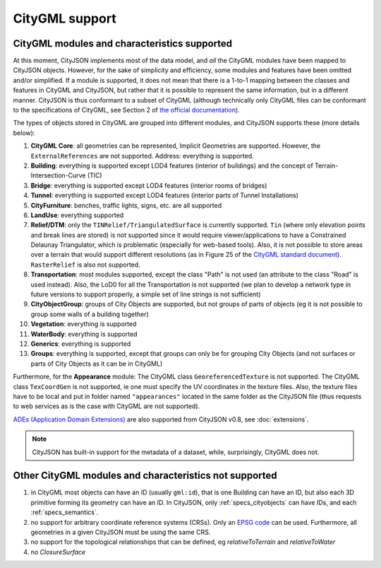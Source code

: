 ===============
CityGML support
===============


CityGML modules and characteristics supported
---------------------------------------------

At this moment, CityJSON implements most of the data model, and *all* the CityGML modules have been mapped to CityJSON objects.
However, for the sake of simplicity and efficiency, some modules and features have been omitted and/or simplified.
If a module is supported, it does not mean that there is a 1-to-1 mapping between the classes and features in CityGML and CityJSON, but rather that it is possible to represent the same information, but in a different manner.
CityJSON is thus conformant to a subset of CityGML (although technically only CityGML files can be conformant to the specifications of CityGML, see Section 2 of `the official documentation <https://portal.opengeospatial.org/files/?artifact_id=47842>`_).

The types of objects stored in CityGML are grouped into different modules, and CityJSON supports these (more details below):

#. **CityGML Core**: all geometries can be represented, Implicit Geometries are supported. However, the ``ExternalReferences`` are not supported. Address: everything is supported.
#. **Building**: everything is supported except LOD4 features (interior of buildings) and the concept of Terrain-Intersection-Curve (TIC)
#. **Bridge**: everything is supported except LOD4 features (interior rooms of bridges)
#. **Tunnel**: everything is supported except LOD4 features (interior parts of Tunnel Installations)
#. **CityFurniture**: benches, traffic lights, signs, etc. are all supported
#. **LandUse**: everything supported
#. **Relief/DTM**: only the ``TINRelief/TriangulatedSurface`` is currently supported. ``Tin`` (where only elevation points and break lines are stored) is not supported since it would require viewer/applications to have a Constrained Delaunay Triangulator, which is problematic (especially for web-based tools). Also, it is not possible to store areas over a terrain that would support different resolutions (as in Figure 25 of the `CityGML standard document <https://portal.opengeospatial.org/files/?artifact_id=47842>`_). ``RasterRelief`` is also not supported.
#. **Transportation**: most modules supported, except the class "Path" is not used (an attribute to the class "Road" is used instead). Also, the LoD0 for all the Transportation is not supported (we plan to develop a network type in future versions to support properly, a simple set of line strings is not sufficient)
#. **CityObjectGroup**: groups of City Objects are supported, but not groups of parts of objects (eg it is not possible to group some walls of a building together)
#. **Vegetation**: everything is supported
#. **WaterBody**: everything is supported
#. **Generics**: everything is supported
#. **Groups**: everything is supported, except that groups can only be for grouping City Objects (and not surfaces or parts of City Objects as it can be in CityGML)


Furthermore, for the **Appearance** module: The CityGML class ``GeoreferencedTexture`` is not supported. The CityGML class ``TexCoordGen`` is not supported, ie one must specify the UV coordinates in the texture files. Also, the texture files have to be local and put in folder named ``"appearances"`` located in the same folder as the CityJSON file (thus requests to web services as is the case with CityGML are not supported).

`ADEs (Application Domain Extensions) <https://www.citygml.org/ade/>`_ are also supported from CityJSON v0.8, see :doc:`extensions`.

.. note::
  CityJSON has built-in support for the metadata of a dataset, while, surprisingly, CityGML does not.


Other CityGML modules and characteristics not supported
-------------------------------------------------------

#. in CityGML most objects can have an ID (usually ``gml:id``), that is one Building can have an ID, but also each 3D primitive forming its geometry can have an ID. In CityJSON, only :ref:`specs_cityobjects` can have IDs, and each :ref:`specs_semantics`. 
#. no support for arbitrary coordinate reference systems (CRSs). Only an `EPSG code <https://epsg.io>`_ can be used. Furthermore, all geometries in a given CityJSON must be using the same CRS.
#. no support for the topological relationships that can be defined, eg  *relativeToTerrain* and *relativeToWater*
#. no *ClosureSurface*
